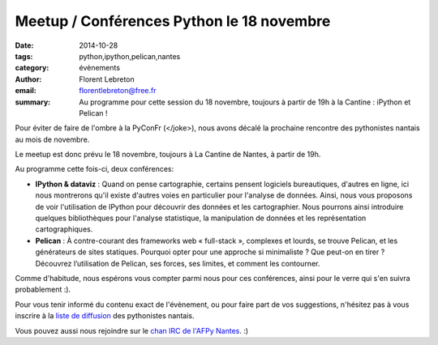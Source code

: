 Meetup / Conférences Python le 18 novembre
##########################################

:date: 2014-10-28
:tags: python,ipython,pelican,nantes
:category: évènements
:author: Florent Lebreton
:email: florentlebreton@free.fr
:summary: Au programme pour cette session du 18 novembre, toujours à partir de 19h à la Cantine : iPython et Pelican !

Pour éviter de faire de l'ombre à la PyConFr (</joke>), nous avons décalé la prochaine rencontre des pythonistes nantais au mois de novembre.

Le meetup est donc prévu le 18 novembre, toujours à La Cantine de Nantes, à partir de 19h.

Au programme cette fois-ci, deux conférences:

* **IPython & dataviz** : Quand on pense cartographie, certains pensent logiciels bureautiques, d'autres en ligne, ici nous montrerons qu'il existe d'autres voies en particulier pour l'analyse de données. Ainsi, nous vous proposons de voir l'utilisation de IPython pour découvrir des données et les cartographier. Nous pourrons ainsi introduire quelques bibliothèques pour l'analyse statistique, la manipulation de données et les représentation cartographiques.
* **Pelican** : À contre-courant des frameworks web « full-stack », complexes et lourds, se trouve Pelican, et les générateurs de sites statiques. Pourquoi opter pour une approche si minimaliste ? Que peut-on en tirer ? Découvrez l’utilisation de Pelican, ses forces, ses limites, et comment les contourner.

Comme d'habitude, nous espérons vous compter parmi nous pour ces conférences, ainsi pour le verre qui s'en suivra probablement :).

Pour vous tenir informé du contenu exact de l'évènement, ou pour faire part de vos suggestions, n'hésitez pas à vous inscrire à la `liste de diffusion <http://lists.afpy.org/listinfo/nantes>`_ des pythonistes nantais.

Vous pouvez aussi nous rejoindre sur le `chan IRC de l'AFPy Nantes <http://webchat.freenode.net/?channels=afpy-nantes>`_. :)
